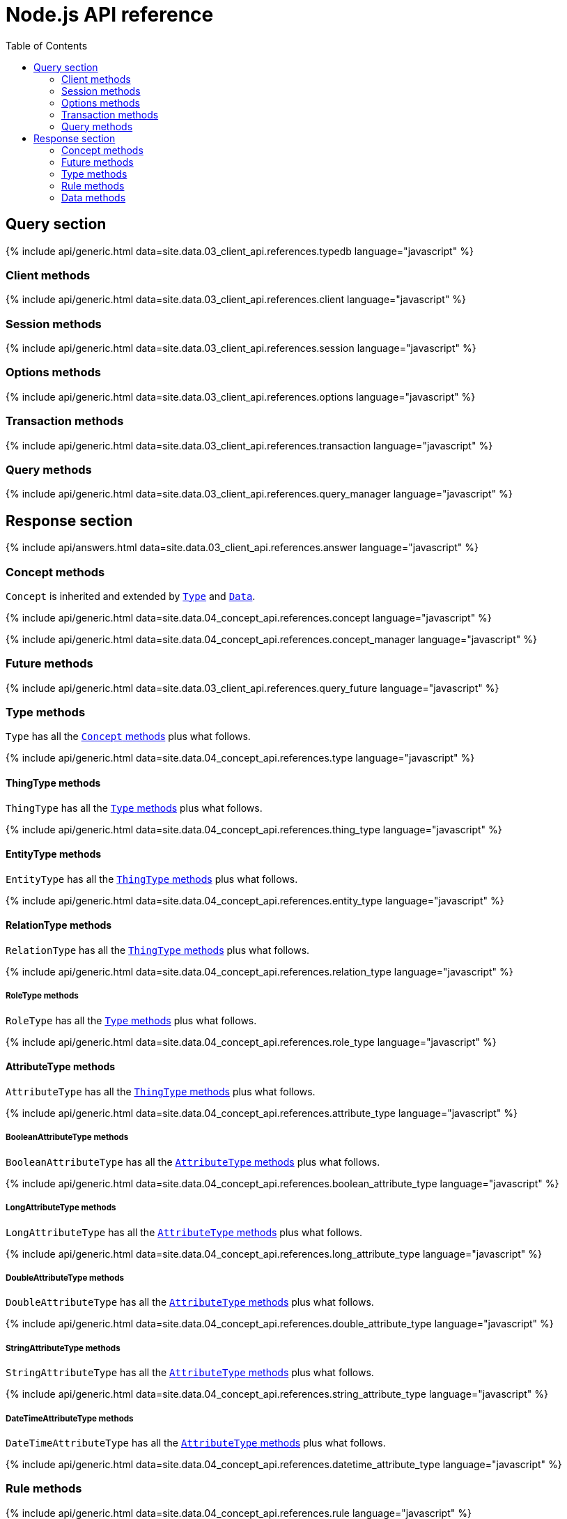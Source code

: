 = Node.js API reference
:Summary: API Reference of TypeDB Client Node.js.
:keywords: typedb, client, node.js
:longTailKeywords: typedb node.js client, typedb client node.js, client node.js, node.js client
:pageTitle: Node.js API Reference
:templatePath: 02-clients/references/
:toc: true

== Query section

{% include api/generic.html data=site.data.03_client_api.references.typedb language="javascript" %}

=== Client methods

{% include api/generic.html data=site.data.03_client_api.references.client language="javascript" %}

=== Session methods

{% include api/generic.html data=site.data.03_client_api.references.session language="javascript" %}

=== Options methods

{% include api/generic.html data=site.data.03_client_api.references.options language="javascript" %}

=== Transaction methods

{% include api/generic.html data=site.data.03_client_api.references.transaction language="javascript" %}

=== Query methods

{% include api/generic.html data=site.data.03_client_api.references.query_manager language="javascript" %}

== Response section

{% include api/answers.html data=site.data.03_client_api.references.answer language="javascript" %}

=== Concept methods

`Concept` is inherited and extended by <<type-methods,`Type`>> and <<data-methods,`Data`>>.

{% include api/generic.html data=site.data.04_concept_api.references.concept language="javascript" %}

{% include api/generic.html data=site.data.04_concept_api.references.concept_manager language="javascript" %}

=== Future methods

{% include api/generic.html data=site.data.03_client_api.references.query_future language="javascript" %}

=== Type methods

`Type` has all the <<concept-methods,`Concept` methods>> plus what follows.

{% include api/generic.html data=site.data.04_concept_api.references.type language="javascript" %}

==== ThingType methods

// #todo Update the Thing keyword as soon as API implementation update will change it -

`ThingType` has all the <<type-methods,`Type` methods>> plus what follows.

{% include api/generic.html data=site.data.04_concept_api.references.thing_type language="javascript" %}

==== EntityType methods

`EntityType` has all the <<thingtype-methods,`ThingType` methods>> plus what follows.

{% include api/generic.html data=site.data.04_concept_api.references.entity_type language="javascript" %}

==== RelationType methods

`RelationType` has all the <<thingtype-methods,`ThingType` methods>> plus what follows.

{% include api/generic.html data=site.data.04_concept_api.references.relation_type language="javascript" %}

===== RoleType methods

`RoleType` has all the <<type-methods,`Type` methods>> plus what follows.

{% include api/generic.html data=site.data.04_concept_api.references.role_type language="javascript" %}

==== AttributeType methods

`AttributeType` has all the <<thingtype-methods,`ThingType` methods>> plus what follows.

{% include api/generic.html data=site.data.04_concept_api.references.attribute_type language="javascript" %}

===== BooleanAttributeType methods

`BooleanAttributeType` has all the <<attributetype-methods,`AttributeType` methods>> plus what follows.

{% include api/generic.html data=site.data.04_concept_api.references.boolean_attribute_type language="javascript" %}

===== LongAttributeType methods

`LongAttributeType` has all the <<attributetype-methods,`AttributeType` methods>> plus what follows.

{% include api/generic.html data=site.data.04_concept_api.references.long_attribute_type language="javascript" %}

===== DoubleAttributeType methods

`DoubleAttributeType` has all the <<attributetype-methods,`AttributeType` methods>> plus what follows.

{% include api/generic.html data=site.data.04_concept_api.references.double_attribute_type language="javascript" %}

===== StringAttributeType methods

`StringAttributeType` has all the <<attributetype-methods,`AttributeType` methods>> plus what follows.

{% include api/generic.html data=site.data.04_concept_api.references.string_attribute_type language="javascript" %}

===== DateTimeAttributeType methods

`DateTimeAttributeType` has all the <<attributetype-methods,`AttributeType` methods>> plus what follows.

{% include api/generic.html data=site.data.04_concept_api.references.datetime_attribute_type language="javascript" %}

=== Rule methods

{% include api/generic.html data=site.data.04_concept_api.references.rule language="javascript" %}

{% include api/generic.html data=site.data.04_concept_api.references.logic_manager language="javascript" %}

=== Data methods

`Data` has all the <<concept-methods,`Concept` methods>> plus what follows.

{% include api/generic.html data=site.data.04_concept_api.references.thing language="javascript" %}

==== Entity methods

`Entity` has all the <<data-methods,`Data` methods>> plus what follows.

{% include api/generic.html data=site.data.04_concept_api.references.entity language="javascript" %}

==== Attribute methods

`Attribute` has all the <<data-methods,`Data` methods>> plus what follows.

{% include api/generic.html data=site.data.04_concept_api.references.attribute language="javascript" %}

==== Relation methods

`Relation` has all the <<data-methods,`Data` methods>> plus what follows.

{% include api/generic.html data=site.data.04_concept_api.references.relation language="javascript" %}
